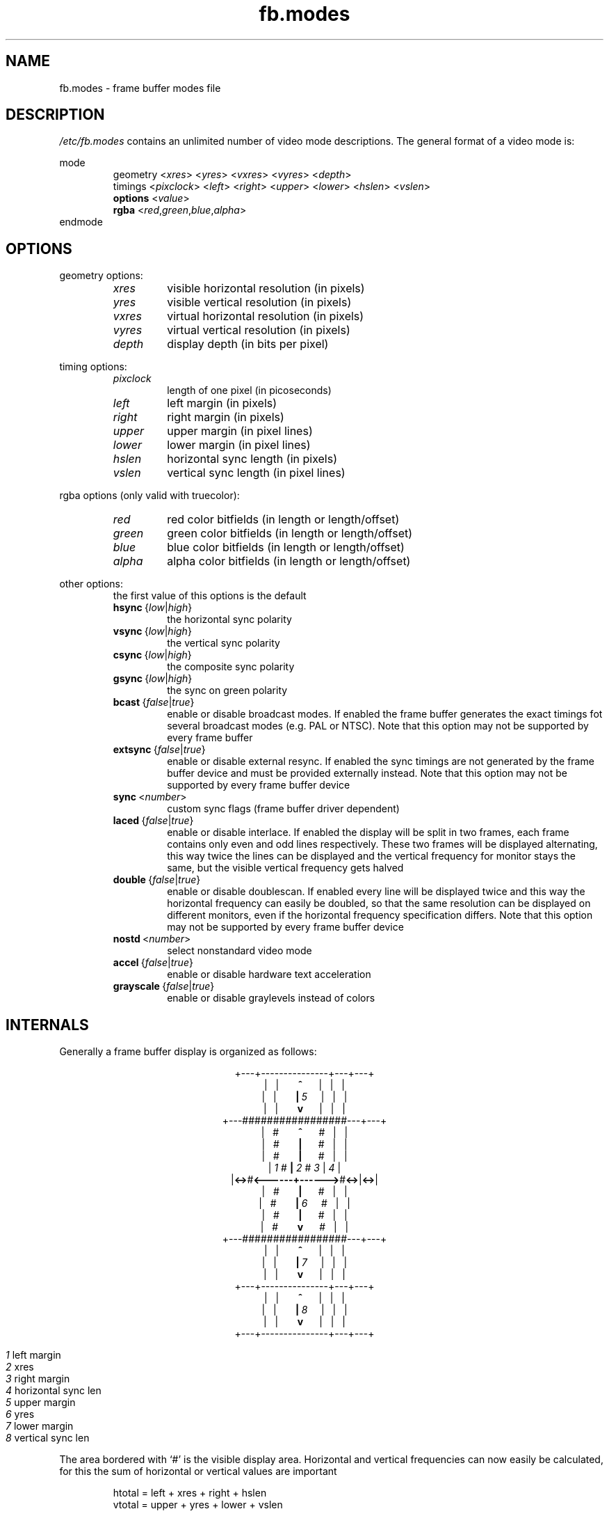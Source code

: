 .TH fb.modes 5 2003-08-07 2.1 "Linux frame buffer utils"
.SH NAME
fb.modes \- frame buffer modes file
.SH DESCRIPTION
.I /etc/fb.modes
contains an unlimited number of video mode descriptions. The general format
of a video mode is:
.sp
mode
.RI \" name \"
.RS
geometry
.RI < xres >
.RI < yres >
.RI < vxres >
.RI < vyres >
.RI < depth >
.br
timings
.RI < pixclock >
.RI < left >
.RI < right >
.RI < upper >
.RI < lower >
.RI < hslen >
.RI < vslen >
.br
.B options
.RI < value >
.br
.B rgba
.RI < red , green , blue , alpha >
.RE
endmode
.SH OPTIONS
geometry options:
.RS
.TP
.I xres
visible horizontal resolution (in pixels)
.TP
.I yres
visible vertical resolution (in pixels)
.TP
.I vxres
virtual horizontal resolution (in pixels)
.TP
.I vyres
virtual vertical resolution (in pixels)
.TP
.I depth
display depth (in bits per pixel)
.RE
.PP
timing options:
.RS
.TP
.I pixclock
length of one pixel (in picoseconds)
.TP
.I left
left margin (in pixels)
.TP
.I right
right margin (in pixels)
.TP
.I upper
upper margin (in pixel lines)
.TP
.I lower
lower margin (in pixel lines)
.TP
.I hslen
horizontal sync length (in pixels)
.TP
.I vslen
vertical sync length (in pixel lines)
.RE
.PP
rgba options (only valid with truecolor):
.RS
.TP
.I red
red color bitfields (in length or length/offset)
.TP
.I green
green color bitfields (in length or length/offset)
.TP
.I blue
blue color bitfields (in length or length/offset)
.TP
.I alpha
alpha color bitfields (in length or length/offset)
.RE
.PP
other options:
.RS
the first value of this options is the default
.TP
.IR \fBhsync "\ {" low | high }
the horizontal sync polarity
.TP
.IR \fBvsync "\ {" low | high }
the vertical sync polarity
.TP
.IR \fBcsync "\ {" low | high }
the composite sync polarity
.TP
.IR \fBgsync "\ {" low | high }
the sync on green polarity
.TP
.IR \fBbcast "\ {" false | true }
enable or disable broadcast modes. If enabled the frame buffer generates
the exact timings fot several broadcast modes (e.g. PAL or NTSC). Note that
this option may not be supported by every frame buffer
.TP
.IR \fBextsync "\ {" false | true }
enable or disable external resync. If enabled the sync timings are not
generated by the frame buffer device and must be provided externally
instead. Note that this option may not be supported by every frame buffer
device
.TP
.IR \fBsync "\ <" number >
custom sync flags (frame buffer driver dependent)
.TP
.IR \fBlaced "\ {" false | true }
enable or disable interlace. If enabled the display will be split in two
frames, each frame contains only even and odd lines respectively. These two
frames will be displayed alternating, this way twice the lines can be
displayed and the vertical frequency for monitor stays the same, but the
visible vertical frequency gets halved
.TP
.IR \fBdouble "\ {" false | true }
enable or disable doublescan. If enabled every line will be displayed twice
and this way the horizontal frequency can easily be doubled, so that the
same resolution can be displayed on different monitors, even if the
horizontal frequency specification differs. Note that this option may not be
supported by every frame buffer device
.TP
.IR \fBnostd "\ <" number >
select nonstandard video mode
.TP
.IR \fBaccel "\ {" false | true }
enable or disable hardware text acceleration
.TP
.IR \fBgrayscale "\ {" false | true }
enable or disable graylevels instead of colors
.RE
.SH INTERNALS
Generally a frame buffer display is organized as follows:
.sp
.ad c
+\-\-\-+\-\-\-\-\-\-\-\-\-\-\-\-\-\-\-+\-\-\-+\-\-\-+
.br
.RB "|\ \ \ |\ \ \ \ \ \ \ " ^ "\ \ \ \ \ \ \ |\ \ \ |\ \ \ |"
.br
.RB "|\ \ \ |\ \ \ \ \ \ \ " | "\ " \fI5 "\ \ \ \ \ |\ \ \ |\ \ \ |"
.br
.RB "|\ \ \ |\ \ \ \ \ \ \ " v "\ \ \ \ \ \ \ |\ \ \ |\ \ \ |"
.br
+\-\-\-#################\-\-\-+\-\-\-+
.br
.RB "|\ \ \ #\ \ \ \ \ \ \ " ^ "\ \ \ \ \ \ \ #\ \ \ |\ \ \ |"
.br
.RB "|\ \ \ #\ \ \ \ \ \ \ " | "\ \ \ \ \ \ \ #\ \ \ |\ \ \ |"
.br
.RB "|\ \ \ #\ \ \ \ \ \ \ " | "\ \ \ \ \ \ \ #\ \ \ |\ \ \ |"
.br
.RI "| " 1 " #       " \fB| "   " 2 "   # " 3 " | " 4 " |"
.br
.RB "|" "<\->" "#" "<\-\-\-\-\-\-+\-\-\-\-\-\->" "#" "<\->" "|" "<\->" "|"
.br
.RB "|\ \ \ #\ \ \ \ \ \ \ " | "\ \ \ \ \ \ \ #\ \ \ |\ \ \ |"
.br
.RB "|\ \ \ #\ \ \ \ \ \ \ " | "\ " \fI6 "\ \ \ \ \ #\ \ \ |\ \ \ |"
.br
.RB "|\ \ \ #\ \ \ \ \ \ \ " | "\ \ \ \ \ \ \ #\ \ \ |\ \ \ |"
.br
.RB "|\ \ \ #\ \ \ \ \ \ \ " v "\ \ \ \ \ \ \ #\ \ \ |\ \ \ |"
.br
+\-\-\-#################\-\-\-+\-\-\-+
.br
.RB "|\ \ \ |\ \ \ \ \ \ \ " ^ "\ \ \ \ \ \ \ |\ \ \ |\ \ \ |"
.br
.RB "|\ \ \ |\ \ \ \ \ \ \ " | "\ " \fI7 "\ \ \ \ \ |\ \ \ |\ \ \ |"
.br
.RB "|\ \ \ |\ \ \ \ \ \ \ " v "\ \ \ \ \ \ \ |\ \ \ |\ \ \ |"
.br
+\-\-\-+\-\-\-\-\-\-\-\-\-\-\-\-\-\-\-+\-\-\-+\-\-\-+
.br
.RB "|\ \ \ |\ \ \ \ \ \ \ " ^ "\ \ \ \ \ \ \ |\ \ \ |\ \ \ |"
.br
.RB "|\ \ \ |\ \ \ \ \ \ \ " | "\ " \fI8 "\ \ \ \ \ |\ \ \ |\ \ \ |"
.br
.RB "|\ \ \ |\ \ \ \ \ \ \ " v "\ \ \ \ \ \ \ |\ \ \ |\ \ \ |"
.br
+\-\-\-+\-\-\-\-\-\-\-\-\-\-\-\-\-\-\-+\-\-\-+\-\-\-+
.sp
.ad n
.RS
.I 1
\t left margin
.br
.I 2
\t xres
.br
.I 3
\t right margin
.br
.I 4
\t horizontal sync len
.br
.I 5
\t upper margin
.br
.I 6
\t yres
.br
.I 7
\t lower margin
.br
.I 8
\t vertical sync len
.RE
.sp
The area bordered with `#' is the visible display area. Horizontal and
vertical frequencies can now easily be calculated, for this the sum of
horizontal or vertical values are important
.RS
.sp
htotal\ =\ left\ +\ xres\ +\ right\ +\ hslen
.br
vtotal\ =\ upper\ +\ yres\ +\ lower\ +\ vslen
.sp
.RE
The length of one line can now be calculated with pixclock
.RS
.sp
line\ =\ pixclock\ *\ htotal
.sp
.RE
and we have the horizontal frequency
.RS
.sp
hfreq\ =\ 1E12\ /\ line\ =\ 1E12\ /\ (pixclock\ *\ htotal)
.sp
.RE
To get the vertical frequency vtotal must eventually adjusted. If the
display is laced, vtotal must be halved or if the display is a doublescan
one, vtotal must be doubled. Now we can calculate the length of one frame
.RS
.sp
if\ (lace)\ \ \ vtotal\ /=\ 2
.br
if\ (double)\ vtotal\ *=\ 2
.sp
frame\ =\ vtotal\ *\ line
.sp
.RE
and we get also the vertical frequency
.RS
.sp
vfreq\ =\ 1E12\ /\ frame\ =\ hfreq\ /\ vtotal
.sp
.RE
.SH SEE ALSO
.BR fbset "(8), " fbdev (4)
